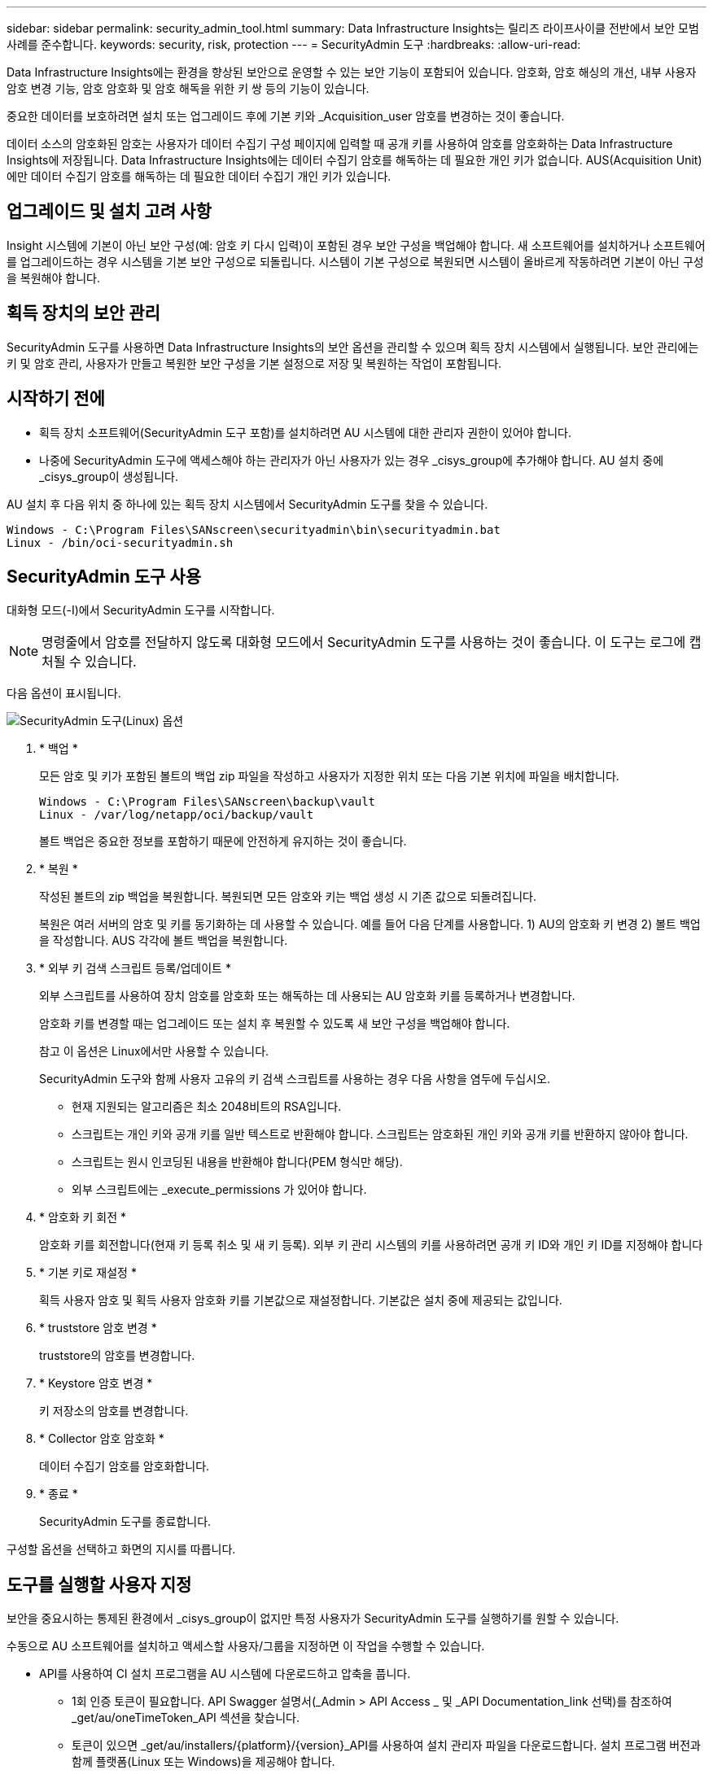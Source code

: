 ---
sidebar: sidebar 
permalink: security_admin_tool.html 
summary: Data Infrastructure Insights는 릴리즈 라이프사이클 전반에서 보안 모범 사례를 준수합니다. 
keywords: security, risk, protection 
---
= SecurityAdmin 도구
:hardbreaks:
:allow-uri-read: 


[role="lead"]
Data Infrastructure Insights에는 환경을 향상된 보안으로 운영할 수 있는 보안 기능이 포함되어 있습니다. 암호화, 암호 해싱의 개선, 내부 사용자 암호 변경 기능, 암호 암호화 및 암호 해독을 위한 키 쌍 등의 기능이 있습니다.

중요한 데이터를 보호하려면 설치 또는 업그레이드 후에 기본 키와 _Acquisition_user 암호를 변경하는 것이 좋습니다.

데이터 소스의 암호화된 암호는 사용자가 데이터 수집기 구성 페이지에 입력할 때 공개 키를 사용하여 암호를 암호화하는 Data Infrastructure Insights에 저장됩니다. Data Infrastructure Insights에는 데이터 수집기 암호를 해독하는 데 필요한 개인 키가 없습니다. AUS(Acquisition Unit)에만 데이터 수집기 암호를 해독하는 데 필요한 데이터 수집기 개인 키가 있습니다.



== 업그레이드 및 설치 고려 사항

Insight 시스템에 기본이 아닌 보안 구성(예: 암호 키 다시 입력)이 포함된 경우 보안 구성을 백업해야 합니다. 새 소프트웨어를 설치하거나 소프트웨어를 업그레이드하는 경우 시스템을 기본 보안 구성으로 되돌립니다. 시스템이 기본 구성으로 복원되면 시스템이 올바르게 작동하려면 기본이 아닌 구성을 복원해야 합니다.



== 획득 장치의 보안 관리

SecurityAdmin 도구를 사용하면 Data Infrastructure Insights의 보안 옵션을 관리할 수 있으며 획득 장치 시스템에서 실행됩니다. 보안 관리에는 키 및 암호 관리, 사용자가 만들고 복원한 보안 구성을 기본 설정으로 저장 및 복원하는 작업이 포함됩니다.



== 시작하기 전에

* 획득 장치 소프트웨어(SecurityAdmin 도구 포함)를 설치하려면 AU 시스템에 대한 관리자 권한이 있어야 합니다.
* 나중에 SecurityAdmin 도구에 액세스해야 하는 관리자가 아닌 사용자가 있는 경우 _cisys_group에 추가해야 합니다. AU 설치 중에 _cisys_group이 생성됩니다.


AU 설치 후 다음 위치 중 하나에 있는 획득 장치 시스템에서 SecurityAdmin 도구를 찾을 수 있습니다.

....
Windows - C:\Program Files\SANscreen\securityadmin\bin\securityadmin.bat
Linux - /bin/oci-securityadmin.sh
....


== SecurityAdmin 도구 사용

대화형 모드(-I)에서 SecurityAdmin 도구를 시작합니다.


NOTE: 명령줄에서 암호를 전달하지 않도록 대화형 모드에서 SecurityAdmin 도구를 사용하는 것이 좋습니다. 이 도구는 로그에 캡처될 수 있습니다.

다음 옵션이 표시됩니다.

image:SecurityAdminMenuChoices.png["SecurityAdmin 도구(Linux) 옵션"]

. * 백업 *
+
모든 암호 및 키가 포함된 볼트의 백업 zip 파일을 작성하고 사용자가 지정한 위치 또는 다음 기본 위치에 파일을 배치합니다.

+
....
Windows - C:\Program Files\SANscreen\backup\vault
Linux - /var/log/netapp/oci/backup/vault
....
+
볼트 백업은 중요한 정보를 포함하기 때문에 안전하게 유지하는 것이 좋습니다.

. * 복원 *
+
작성된 볼트의 zip 백업을 복원합니다. 복원되면 모든 암호와 키는 백업 생성 시 기존 값으로 되돌려집니다.

+
복원은 여러 서버의 암호 및 키를 동기화하는 데 사용할 수 있습니다. 예를 들어 다음 단계를 사용합니다. 1) AU의 암호화 키 변경 2) 볼트 백업을 작성합니다. AUS 각각에 볼트 백업을 복원합니다.

. * 외부 키 검색 스크립트 등록/업데이트 *
+
외부 스크립트를 사용하여 장치 암호를 암호화 또는 해독하는 데 사용되는 AU 암호화 키를 등록하거나 변경합니다.

+
암호화 키를 변경할 때는 업그레이드 또는 설치 후 복원할 수 있도록 새 보안 구성을 백업해야 합니다.

+
참고 이 옵션은 Linux에서만 사용할 수 있습니다.

+
SecurityAdmin 도구와 함께 사용자 고유의 키 검색 스크립트를 사용하는 경우 다음 사항을 염두에 두십시오.

+
** 현재 지원되는 알고리즘은 최소 2048비트의 RSA입니다.
** 스크립트는 개인 키와 공개 키를 일반 텍스트로 반환해야 합니다. 스크립트는 암호화된 개인 키와 공개 키를 반환하지 않아야 합니다.
** 스크립트는 원시 인코딩된 내용을 반환해야 합니다(PEM 형식만 해당).
** 외부 스크립트에는 _execute_permissions 가 있어야 합니다.


. * 암호화 키 회전 *
+
암호화 키를 회전합니다(현재 키 등록 취소 및 새 키 등록). 외부 키 관리 시스템의 키를 사용하려면 공개 키 ID와 개인 키 ID를 지정해야 합니다



. * 기본 키로 재설정 *
+
획득 사용자 암호 및 획득 사용자 암호화 키를 기본값으로 재설정합니다. 기본값은 설치 중에 제공되는 값입니다.

. * truststore 암호 변경 *
+
truststore의 암호를 변경합니다.

. * Keystore 암호 변경 *
+
키 저장소의 암호를 변경합니다.

. * Collector 암호 암호화 *
+
데이터 수집기 암호를 암호화합니다.

. * 종료 *
+
SecurityAdmin 도구를 종료합니다.



구성할 옵션을 선택하고 화면의 지시를 따릅니다.



== 도구를 실행할 사용자 지정

보안을 중요시하는 통제된 환경에서 _cisys_group이 없지만 특정 사용자가 SecurityAdmin 도구를 실행하기를 원할 수 있습니다.

수동으로 AU 소프트웨어를 설치하고 액세스할 사용자/그룹을 지정하면 이 작업을 수행할 수 있습니다.

* API를 사용하여 CI 설치 프로그램을 AU 시스템에 다운로드하고 압축을 풉니다.
+
** 1회 인증 토큰이 필요합니다. API Swagger 설명서(_Admin > API Access _ 및 _API Documentation_link 선택)를 참조하여 _get/au/oneTimeToken_API 섹션을 찾습니다.
** 토큰이 있으면 _get/au/installers/{platform}/{version}_API를 사용하여 설치 관리자 파일을 다운로드합니다. 설치 프로그램 버전과 함께 플랫폼(Linux 또는 Windows)을 제공해야 합니다.


* 다운로드한 설치 관리자 파일을 AU 시스템에 복사하고 압축을 풉니다.
* 파일이 포함된 폴더로 이동하고 설치 관리자를 루트로 실행하고 사용자 및 그룹을 지정합니다.
+
 ./cloudinsights-install.sh <User> <Group>


지정된 사용자 및/또는 그룹이 없으면 해당 사용자 및/또는 그룹이 생성됩니다. 사용자는 SecurityAdmin 도구에 액세스할 수 있습니다.



== 프록시를 업데이트 또는 제거하는 중입니다

SecurityAdmin 도구는 _ -pr_parameter로 도구를 실행하여 획득 장치에 대한 프록시 정보를 설정하거나 제거하는 데 사용할 수 있습니다.

[listing]
----
[root@ci-eng-linau bin]# ./securityadmin -pr
usage: securityadmin -pr -ap <arg> | -h | -rp | -upr <arg>

The purpose of this tool is to enable reconfiguration of security aspects
of the Acquisition Unit such as encryption keys, and proxy configuration,
etc. For more information about this tool, please check the Data Infrastructure Insights
Documentation.

-ap,--add-proxy <arg>       add a proxy server.  Arguments: ip=ip
                             port=port user=user password=password
                             domain=domain
                             (Note: Always use double quote(") or single
                             quote(') around user and password to escape
                             any special characters, e.g., <, >, ~, `, ^,
                             !
                             For example: user="test" password="t'!<@1"
                             Note: domain is required if the proxy auth
                             scheme is NTLM.)
-h,--help
-rp,--remove-proxy          remove proxy server
-upr,--update-proxy <arg>   update a proxy.  Arguments: ip=ip port=port
                             user=user password=password domain=domain
                             (Note: Always use double quote(") or single
                             quote(') around user and password to escape
                             any special characters, e.g., <, >, ~, `, ^,
                             !
                             For example: user="test" password="t'!<@1"
                             Note: domain is required if the proxy auth
                             scheme is NTLM.)
----
예를 들어 프록시를 제거하려면 다음 명령을 실행합니다.

 [root@ci-eng-linau bin]# ./securityadmin -pr -rp
명령을 실행한 후 획득 장치를 다시 시작해야 합니다.

프록시를 업데이트하려면 명령은 입니다

 ./securityadmin -pr -upr <arg>


== 외부 키 검색

UNIX 셸 스크립트를 제공할 경우 획득 장치에서 이를 실행하여 키 관리 시스템에서 * 개인 키 * 및 * 공개 키 * 를 검색할 수 있습니다.

키를 검색하기 위해 Data Infrastructure Insights에서 스크립트를 실행하고 두 가지 매개 변수(_key id_and_key type_)를 전달합니다. _Key id_를 사용하여 키 관리 시스템의 키를 식별할 수 있습니다. _키 유형 _ 은(는) "public" 또는 "private"입니다. 키 유형이 "public"인 경우 스크립트는 공개 키를 반환해야 합니다. 키 유형이 "private"인 경우 개인 키를 반환해야 합니다.

키를 다시 획득 장치로 보내려면 스크립트는 키를 표준 출력으로 인쇄해야 합니다. 스크립트는 PRINT_ONLY_THE 키를 표준 출력으로 가져와야 합니다. 다른 텍스트는 표준 출력으로 인쇄해서는 안 됩니다. 요청된 키가 표준 출력으로 인쇄되면 스크립트는 종료 코드가 0인 상태에서 종료되어야 합니다. 다른 반환 코드는 오류로 간주됩니다.

이 스크립트는 획득 장치와 함께 스크립트를 실행하는 SecurityAdmin 도구를 사용하여 획득 장치에 등록해야 합니다. 스크립트에는 root 및 "cisys" 사용자에 대해 _READ_AND_EXECUTE_권한이 있어야 합니다. 등록 후 쉘 스크립트가 수정되면 수정된 쉘 스크립트를 획득 장치에 다시 등록해야 합니다.

|===


| 입력 매개 변수: 키 ID | 고객 키 관리 시스템에서 키를 식별하는 데 사용되는 키 식별자입니다. 


| 입력 매개변수: 키 유형 | 퍼블릭 또는 프라이빗. 


| 출력 | 요청된 키를 표준 출력으로 인쇄해야 합니다. 현재 2048비트 RSA 키가 지원됩니다. 키는 PEM, DER로 인코딩된 PKCS8 PrivateKeyInfo RFC 5958 공개 키 형식(PEM, DER로 인코딩된 X.509 SubjectPublicKeyInfo RFC 5280)으로 인코딩 및 인쇄되어야 합니다 


| 종료 코드 | 종료 코드 0을(를) 성공했습니다. 다른 모든 종료 값은 실패로 간주됩니다. 


| 스크립트 권한 | 스크립트에는 루트 및 "cisys" 사용자에 대한 읽기 및 실행 권한이 있어야 합니다. 


| 로그 | 스크립트 실행이 기록됩니다. 로그는 - /var/log/NetApp/cloudinsights/SecurityAdmin/securityadmin.log /var/log/NetApp/cloudinsights/acq/acq.log 에서 확인할 수 있습니다 
|===


== API에서 사용하기 위한 암호 암호화

옵션 8에서는 암호를 암호화하고 API를 통해 데이터 수집기로 전달할 수 있습니다.

대화형 모드에서 SecurityAdmin 도구를 시작하고 옵션 8:_Encrypt Password _ 를 선택합니다.

 securityadmin.sh -i
암호화할 암호를 입력하라는 메시지가 표시됩니다. 입력한 문자는 화면에 표시되지 않습니다. 메시지가 나타나면 암호를 다시 입력합니다.

또는 스크립트에서 명령을 사용할 경우 명령줄에서 "-enc" 매개 변수와 함께 _SecurityAdmin.sh_를 사용하여 암호화되지 않은 암호를 전달합니다.

 securityadmin -enc mypassword
image:SecurityAdmin_Encrypt_Key_API_CLI_Example.png["CLI 예"]

암호화된 암호가 화면에 표시됩니다. 선행 또는 후행 기호를 포함하여 전체 문자열을 복사합니다.

image:SecurityAdmin_Encrypt_Key_1.png["대화형 모드 암호화 암호, 너비 = 640"]

암호화된 암호를 데이터 수집기에 보내려면 데이터 수집 API를 사용할 수 있습니다. 이 API의 Swagger는 * Admin > API Access * 에서 확인할 수 있으며 "API Documentation" 링크를 클릭하십시오. "데이터 수집" API 유형을 선택합니다. data_collection.data_collector_heading 아래에서 이 예제에 대한 _/collector/datasources_POST API를 선택합니다.

image:SecurityAdmin_Encrypt_Key_Swagger_API.png["데이터 수집을 위한 API입니다"]

_preEncrypted_option을 _True_로 설정하면 API 명령을 통해 전달하는 모든 암호는 * 이미 암호화된 * 로 처리되며 API는 암호를 다시 암호화하지 않습니다. API를 구축할 때 이전에 암호화된 암호를 적절한 위치에 붙여 넣기만 하면 됩니다.

image:SecurityAdmin_Encrypt_Key_API_Example.png["API 예, width = 600"]
